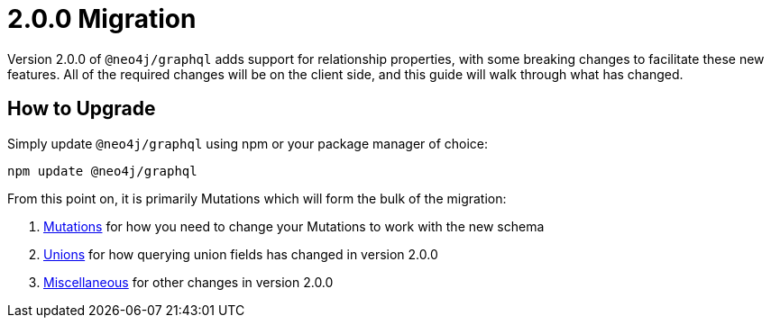 
[[v2-migration]]
= 2.0.0 Migration

Version 2.0.0 of `@neo4j/graphql` adds support for relationship properties, with some breaking changes to facilitate these new features. All of the required changes will be on the client side, and this guide will walk through what has changed.

== How to Upgrade

Simply update `@neo4j/graphql` using npm or your package manager of choice:

[source, bash, indent=0]
----
npm update @neo4j/graphql
----

From this point on, it is primarily Mutations which will form the bulk of the migration:

1. xref::guides/v2-migration/mutations.adoc[Mutations] for how you need to change your Mutations to work with the new schema
2. xref::guides/v2-migration/unions.adoc[Unions] for how querying union fields has changed in version 2.0.0
3. xref::guides/v2-migration/miscellaneous.adoc[Miscellaneous] for other changes in version 2.0.0

